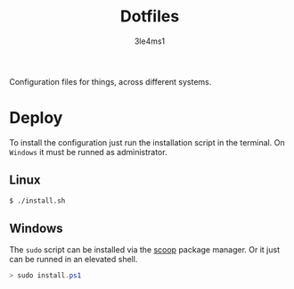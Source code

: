 #+TITLE: Dotfiles
#+AUTHOR: 3le4ms1

Configuration files for things, across different systems.

* Deploy
  To install the configuration just run the installation script in the
  terminal. On =Windows= it must be runned as administrator.

** Linux
  #+begin_src bash
    $ ./install.sh
  #+end_src

** Windows
   The =sudo= script can be installed via the [[https://www.scoop.sh][scoop]] package manager. Or it just
   can be runned in an elevated shell.
   #+begin_src powershell
     > sudo install.ps1
   #+end_src
